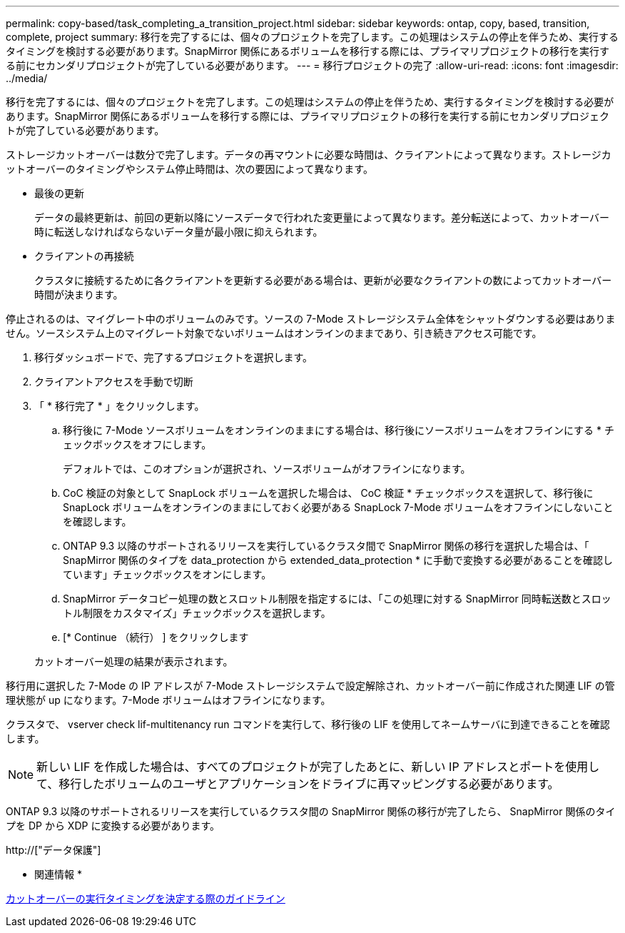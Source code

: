 ---
permalink: copy-based/task_completing_a_transition_project.html 
sidebar: sidebar 
keywords: ontap, copy, based, transition, complete, project 
summary: 移行を完了するには、個々のプロジェクトを完了します。この処理はシステムの停止を伴うため、実行するタイミングを検討する必要があります。SnapMirror 関係にあるボリュームを移行する際には、プライマリプロジェクトの移行を実行する前にセカンダリプロジェクトが完了している必要があります。 
---
= 移行プロジェクトの完了
:allow-uri-read: 
:icons: font
:imagesdir: ../media/


[role="lead"]
移行を完了するには、個々のプロジェクトを完了します。この処理はシステムの停止を伴うため、実行するタイミングを検討する必要があります。SnapMirror 関係にあるボリュームを移行する際には、プライマリプロジェクトの移行を実行する前にセカンダリプロジェクトが完了している必要があります。

ストレージカットオーバーは数分で完了します。データの再マウントに必要な時間は、クライアントによって異なります。ストレージカットオーバーのタイミングやシステム停止時間は、次の要因によって異なります。

* 最後の更新
+
データの最終更新は、前回の更新以降にソースデータで行われた変更量によって異なります。差分転送によって、カットオーバー時に転送しなければならないデータ量が最小限に抑えられます。

* クライアントの再接続
+
クラスタに接続するために各クライアントを更新する必要がある場合は、更新が必要なクライアントの数によってカットオーバー時間が決まります。



停止されるのは、マイグレート中のボリュームのみです。ソースの 7-Mode ストレージシステム全体をシャットダウンする必要はありません。ソースシステム上のマイグレート対象でないボリュームはオンラインのままであり、引き続きアクセス可能です。

. 移行ダッシュボードで、完了するプロジェクトを選択します。
. クライアントアクセスを手動で切断
. 「 * 移行完了 * 」をクリックします。
+
.. 移行後に 7-Mode ソースボリュームをオンラインのままにする場合は、移行後にソースボリュームをオフラインにする * チェックボックスをオフにします。
+
デフォルトでは、このオプションが選択され、ソースボリュームがオフラインになります。

.. CoC 検証の対象として SnapLock ボリュームを選択した場合は、 CoC 検証 * チェックボックスを選択して、移行後に SnapLock ボリュームをオンラインのままにしておく必要がある SnapLock 7-Mode ボリュームをオフラインにしないことを確認します。
.. ONTAP 9.3 以降のサポートされるリリースを実行しているクラスタ間で SnapMirror 関係の移行を選択した場合は、「 SnapMirror 関係のタイプを data_protection から extended_data_protection * に手動で変換する必要があることを確認しています」チェックボックスをオンにします。
.. SnapMirror データコピー処理の数とスロットル制限を指定するには、「この処理に対する SnapMirror 同時転送数とスロットル制限をカスタマイズ」チェックボックスを選択します。
.. [* Continue （続行） ] をクリックします


+
カットオーバー処理の結果が表示されます。



移行用に選択した 7-Mode の IP アドレスが 7-Mode ストレージシステムで設定解除され、カットオーバー前に作成された関連 LIF の管理状態が up になります。7-Mode ボリュームはオフラインになります。

クラスタで、 vserver check lif-multitenancy run コマンドを実行して、移行後の LIF を使用してネームサーバに到達できることを確認します。


NOTE: 新しい LIF を作成した場合は、すべてのプロジェクトが完了したあとに、新しい IP アドレスとポートを使用して、移行したボリュームのユーザとアプリケーションをドライブに再マッピングする必要があります。

ONTAP 9.3 以降のサポートされるリリースを実行しているクラスタ間の SnapMirror 関係の移行が完了したら、 SnapMirror 関係のタイプを DP から XDP に変換する必要があります。

http://["データ保護"]

* 関連情報 *

xref:concept_guidelines_for_deciding_when_to_cutover.adoc[カットオーバーの実行タイミングを決定する際のガイドライン]
